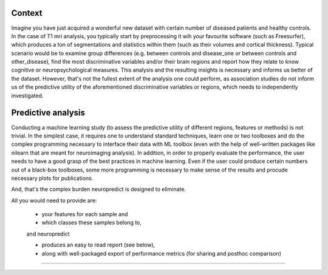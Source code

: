 Context
-------

Imagine you have just acquired a wonderful new dataset with certain number of diseased patients and healthy controls. In the case of T1 mri analysis, you typically start by preprocessing it wih your favourite software (such as Freesurfer), which produces a ton of segmentations and statistics within them (such as their volumes and cortical thickness). Typical scenario would be to examine group differences (e.g. between controls and disease_one or between controls and other_disease), find the most discriminative variables and/or their brain regions and report how they relate to know cognitive or neuropsychological measures. This analysis and the resulting insights is necessary and informs us better of the dataset. However, that's not the fullest extent of the analysis one could perform, as association studies do not inform us of the predictive utility of the aforementioned discriminative variables or regions, which needs to independently investigated.

Predictive analysis
-------------------

Conducting a machine learning study (to assess the predictive utility of different regions, features or methods) is not trivial. In the simplest case, it requires one to understand standard techniques, learn one or two toolboxes and do the complex programming necessary to interface their data with ML toolbox (even with the help of well-written packages like nilearn that are meant for neuroimaging analysis). In addition, in order to properly evaluate the performance, the user needs to have a good grasp of the best practices in machine learning. Even if the user could produce certain numbers out of a black-box toolboxes, some more programming is necessary to make sense of the results and procude necessary plots for publications.

And, that's the complex burden neuropredict is designed to eliminate.

All you would need to provide are:

 - your features for each sample and
 - which classes these samples belong to,

 and neuropredict

 - produces an easy to read report (see below),
 - along with well-packaged export of performance metrics (for sharing and posthoc comparison)

.. image:: role.png
    :width: 700

----------
